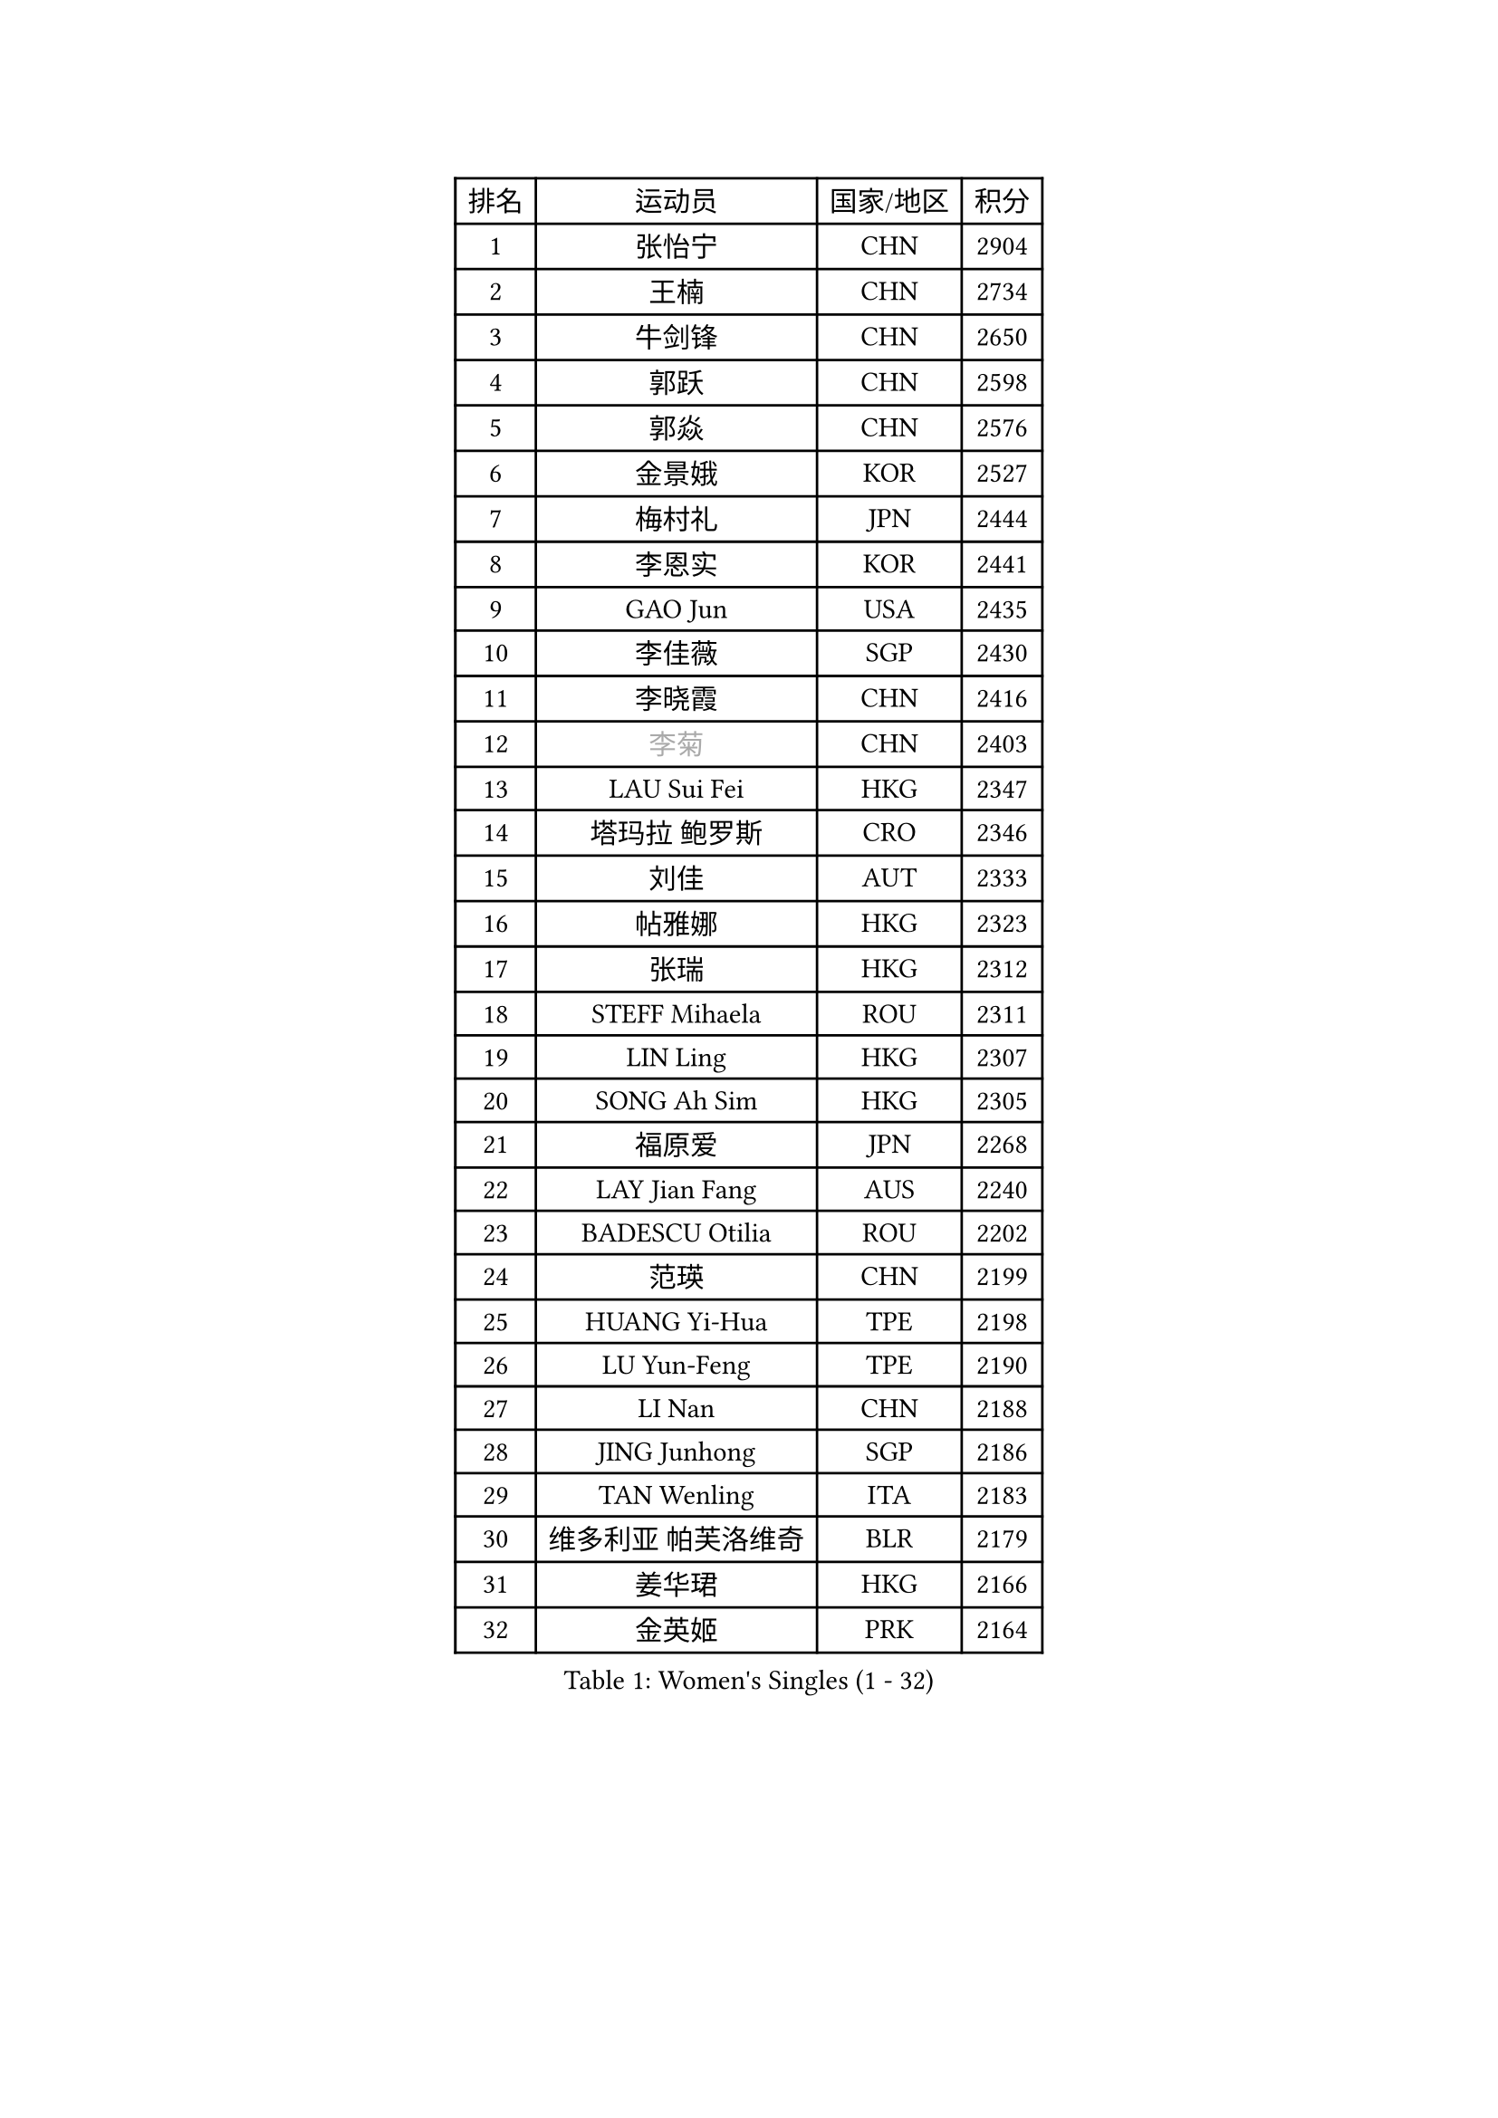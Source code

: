 
#set text(font: ("Courier New", "NSimSun"))
#figure(
  caption: "Women's Singles (1 - 32)",
    table(
      columns: 4,
      [排名], [运动员], [国家/地区], [积分],
      [1], [张怡宁], [CHN], [2904],
      [2], [王楠], [CHN], [2734],
      [3], [牛剑锋], [CHN], [2650],
      [4], [郭跃], [CHN], [2598],
      [5], [郭焱], [CHN], [2576],
      [6], [金景娥], [KOR], [2527],
      [7], [梅村礼], [JPN], [2444],
      [8], [李恩实], [KOR], [2441],
      [9], [GAO Jun], [USA], [2435],
      [10], [李佳薇], [SGP], [2430],
      [11], [李晓霞], [CHN], [2416],
      [12], [#text(gray, "李菊")], [CHN], [2403],
      [13], [LAU Sui Fei], [HKG], [2347],
      [14], [塔玛拉 鲍罗斯], [CRO], [2346],
      [15], [刘佳], [AUT], [2333],
      [16], [帖雅娜], [HKG], [2323],
      [17], [张瑞], [HKG], [2312],
      [18], [STEFF Mihaela], [ROU], [2311],
      [19], [LIN Ling], [HKG], [2307],
      [20], [SONG Ah Sim], [HKG], [2305],
      [21], [福原爱], [JPN], [2268],
      [22], [LAY Jian Fang], [AUS], [2240],
      [23], [BADESCU Otilia], [ROU], [2202],
      [24], [范瑛], [CHN], [2199],
      [25], [HUANG Yi-Hua], [TPE], [2198],
      [26], [LU Yun-Feng], [TPE], [2190],
      [27], [LI Nan], [CHN], [2188],
      [28], [JING Junhong], [SGP], [2186],
      [29], [TAN Wenling], [ITA], [2183],
      [30], [维多利亚 帕芙洛维奇], [BLR], [2179],
      [31], [姜华珺], [HKG], [2166],
      [32], [金英姬], [PRK], [2164],
    )
  )#pagebreak()

#set text(font: ("Courier New", "NSimSun"))
#figure(
  caption: "Women's Singles (33 - 64)",
    table(
      columns: 4,
      [排名], [运动员], [国家/地区], [积分],
      [33], [克里斯蒂娜 托特], [HUN], [2158],
      [34], [FUJINUMA Ai], [JPN], [2153],
      [35], [NEGRISOLI Laura], [ITA], [2144],
      [36], [BATORFI Csilla], [HUN], [2141],
      [37], [PASKAUSKIENE Ruta], [LTU], [2137],
      [38], [GANINA Svetlana], [RUS], [2134],
      [39], [PALINA Irina], [RUS], [2128],
      [40], [STRUSE Nicole], [GER], [2121],
      [41], [#text(gray, "SUK Eunmi")], [KOR], [2103],
      [42], [KIM Bokrae], [KOR], [2099],
      [43], [ZHANG Xueling], [SGP], [2097],
      [44], [KIM Mi Yong], [PRK], [2094],
      [45], [PAN Chun-Chu], [TPE], [2089],
      [46], [平野早矢香], [JPN], [2081],
      [47], [ODOROVA Eva], [SVK], [2079],
      [48], [MELNIK Galina], [RUS], [2077],
      [49], [WANG Chen], [CHN], [2076],
      [50], [STEFANOVA Nikoleta], [ITA], [2076],
      [51], [LANG Kristin], [GER], [2075],
      [52], [HEINE Veronika], [AUT], [2069],
      [53], [POTA Georgina], [HUN], [2054],
      [54], [#text(gray, "LI Jia")], [CHN], [2051],
      [55], [MOON Hyunjung], [KOR], [2048],
      [56], [KOSTROMINA Tatyana], [BLR], [2047],
      [57], [SCHALL Elke], [GER], [2045],
      [58], [HIURA Reiko], [JPN], [2031],
      [59], [PAVLOVICH Veronika], [BLR], [2029],
      [60], [KWAK Bangbang], [KOR], [2019],
      [61], [SCHOPP Jie], [GER], [2019],
      [62], [柏杨], [CHN], [1998],
      [63], [ZAMFIR Adriana], [ROU], [1996],
      [64], [ERDELJI Silvija], [SRB], [1996],
    )
  )#pagebreak()

#set text(font: ("Courier New", "NSimSun"))
#figure(
  caption: "Women's Singles (65 - 96)",
    table(
      columns: 4,
      [排名], [运动员], [国家/地区], [积分],
      [65], [LI Chunli], [NZL], [1993],
      [66], [MIROU Maria], [GRE], [1992],
      [67], [KIM Kyungha], [KOR], [1977],
      [68], [FAZEKAS Maria], [HUN], [1976],
      [69], [KRAVCHENKO Marina], [ISR], [1967],
      [70], [DOBESOVA Jana], [CZE], [1962],
      [71], [DVORAK Galia], [ESP], [1961],
      [72], [MOLNAR Cornelia], [CRO], [1960],
      [73], [DAS Mouma], [IND], [1955],
      [74], [藤井宽子], [JPN], [1952],
      [75], [倪夏莲], [LUX], [1947],
      [76], [KOMWONG Nanthana], [THA], [1942],
      [77], [KISHIDA Satoko], [JPN], [1939],
      [78], [WANG Tingting], [CHN], [1931],
      [79], [XU Yan], [SGP], [1931],
      [80], [KOVTUN Elena], [UKR], [1913],
      [81], [GHATAK Poulomi], [IND], [1908],
      [82], [STRBIKOVA Renata], [CZE], [1906],
      [83], [NEMES Olga], [ROU], [1904],
      [84], [BENTSEN Eldijana], [CRO], [1904],
      [85], [#text(gray, "KIM Mookyo")], [KOR], [1885],
      [86], [PLAVSIC Gordana], [SRB], [1884],
      [87], [BILENKO Tetyana], [UKR], [1881],
      [88], [MUANGSUK Anisara], [THA], [1879],
      [89], [ERDELJI Anamaria], [SRB], [1877],
      [90], [TODOROVIC Biljana], [SLO], [1874],
      [91], [BURGAR Spela], [SLO], [1872],
      [92], [LI Yun Fei], [BEL], [1871],
      [93], [BOLLMEIER Nadine], [GER], [1869],
      [94], [ROBERTSON Laura], [GER], [1867],
      [95], [#text(gray, "REGENWETTER Peggy")], [LUX], [1865],
      [96], [TANIGUCHI Naoko], [JPN], [1862],
    )
  )#pagebreak()

#set text(font: ("Courier New", "NSimSun"))
#figure(
  caption: "Women's Singles (97 - 128)",
    table(
      columns: 4,
      [排名], [运动员], [国家/地区], [积分],
      [97], [KONISHI An], [JPN], [1860],
      [98], [MOLNAR Zita], [HUN], [1856],
      [99], [VACHOVCOVA Alena], [CZE], [1856],
      [100], [MUTLU Nevin], [TUR], [1854],
      [101], [CHEN TONG Fei-Ming], [TPE], [1851],
      [102], [JEON Hyekyung], [KOR], [1850],
      [103], [#text(gray, "LOWER Helen")], [ENG], [1849],
      [104], [MOROZOVA Marina], [EST], [1847],
      [105], [KIM Hyang Mi], [PRK], [1841],
      [106], [SHIOSAKI Yuka], [JPN], [1840],
      [107], [DEMIENOVA Zuzana], [SVK], [1838],
      [108], [LI Qiangbing], [AUT], [1836],
      [109], [BEH Lee Wei], [MAS], [1831],
      [110], [OLSSON Marie], [SWE], [1825],
      [111], [LEE Hyangmi], [KOR], [1821],
      [112], [SHIN Soohee], [KOR], [1820],
      [113], [#text(gray, "LOGATZKAYA Tatyana")], [BLR], [1814],
      [114], [#text(gray, "GAO Jing Yi")], [IRL], [1810],
      [115], [KRAMER Tanja], [GER], [1803],
      [116], [WANG Yu], [ITA], [1803],
      [117], [MOCROUSOV Elena], [MDA], [1801],
      [118], [ELLO Vivien], [HUN], [1801],
      [119], [STEFANSKA Kinga], [POL], [1797],
      [120], [VOLAKAKI Archontoula], [GRE], [1788],
      [121], [BAKULA Andrea], [CRO], [1786],
      [122], [KASABOVA Asya], [BUL], [1785],
      [123], [FADEEVA Oxana], [RUS], [1785],
      [124], [TASEI Mikie], [JPN], [1777],
      [125], [KIRITSA Liudmila], [RUS], [1776],
      [126], [FERLIANA Christine], [INA], [1776],
      [127], [NISHII Yuka], [JPN], [1774],
      [128], [GOBEL Jessica], [GER], [1773],
    )
  )